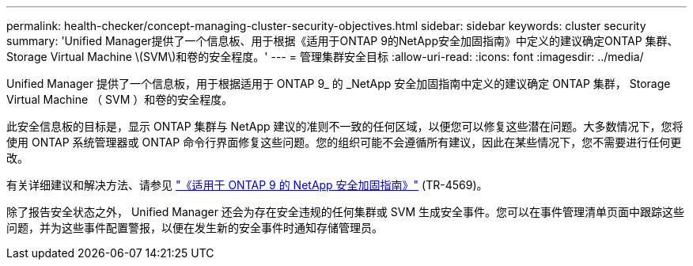 ---
permalink: health-checker/concept-managing-cluster-security-objectives.html 
sidebar: sidebar 
keywords: cluster security 
summary: 'Unified Manager提供了一个信息板、用于根据《适用于ONTAP 9的NetApp安全加固指南》中定义的建议确定ONTAP 集群、Storage Virtual Machine \(SVM\)和卷的安全程度。' 
---
= 管理集群安全目标
:allow-uri-read: 
:icons: font
:imagesdir: ../media/


[role="lead"]
Unified Manager 提供了一个信息板，用于根据适用于 ONTAP 9_ 的 _NetApp 安全加固指南中定义的建议确定 ONTAP 集群， Storage Virtual Machine （ SVM ）和卷的安全程度。

此安全信息板的目标是，显示 ONTAP 集群与 NetApp 建议的准则不一致的任何区域，以便您可以修复这些潜在问题。大多数情况下，您将使用 ONTAP 系统管理器或 ONTAP 命令行界面修复这些问题。您的组织可能不会遵循所有建议，因此在某些情况下，您不需要进行任何更改。

有关详细建议和解决方法、请参见 https://www.netapp.com/pdf.html?item=/media/10674-tr4569pdf.pdf["《适用于 ONTAP 9 的 NetApp 安全加固指南》"^] (TR-4569)。

除了报告安全状态之外， Unified Manager 还会为存在安全违规的任何集群或 SVM 生成安全事件。您可以在事件管理清单页面中跟踪这些问题，并为这些事件配置警报，以便在发生新的安全事件时通知存储管理员。
